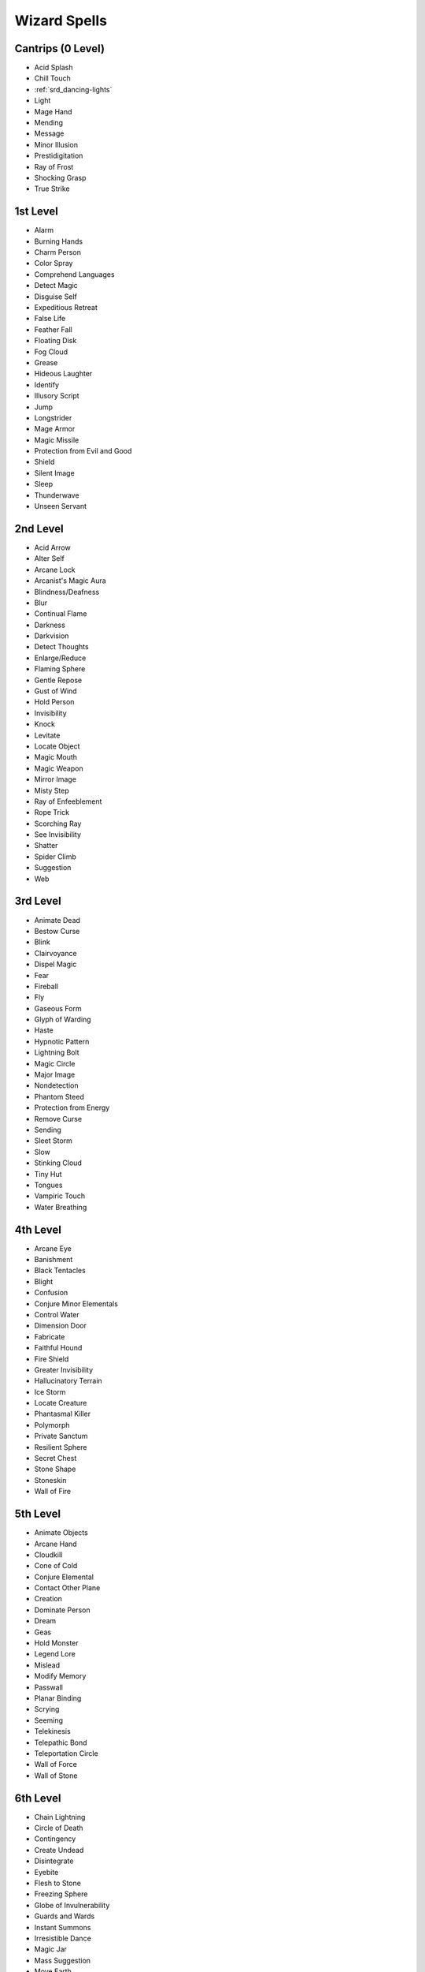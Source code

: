 
.. _srd_Wizard-Spells:

Wizard Spells
-------------

Cantrips (0 Level)
~~~~~~~~~~~~~~~~~~

-  Acid Splash
-  Chill Touch
-  :ref:`srd_dancing-lights`
-  Light
-  Mage Hand
-  Mending
-  Message
-  Minor Illusion
-  Prestidigitation
-  Ray of Frost
-  Shocking Grasp
-  True Strike

1st Level
~~~~~~~~~

-  Alarm
-  Burning Hands
-  Charm Person
-  Color Spray
-  Comprehend Languages
-  Detect Magic
-  Disguise Self
-  Expeditious Retreat
-  False Life
-  Feather Fall
-  Floating Disk
-  Fog Cloud
-  Grease
-  Hideous Laughter
-  Identify
-  Illusory Script
-  Jump
-  Longstrider
-  Mage Armor
-  Magic Missile
-  Protection from Evil and Good
-  Shield
-  Silent Image
-  Sleep
-  Thunderwave
-  Unseen Servant

2nd Level
~~~~~~~~~

-  Acid Arrow
-  Alter Self
-  Arcane Lock
-  Arcanist's Magic Aura
-  Blindness/Deafness
-  Blur
-  Continual Flame
-  Darkness
-  Darkvision
-  Detect Thoughts
-  Enlarge/Reduce
-  Flaming Sphere
-  Gentle Repose
-  Gust of Wind
-  Hold Person
-  Invisibility
-  Knock
-  Levitate
-  Locate Object
-  Magic Mouth
-  Magic Weapon
-  Mirror Image
-  Misty Step
-  Ray of Enfeeblement
-  Rope Trick
-  Scorching Ray
-  See Invisibility
-  Shatter
-  Spider Climb
-  Suggestion
-  Web

3rd Level
~~~~~~~~~

-  Animate Dead
-  Bestow Curse
-  Blink
-  Clairvoyance
-  Dispel Magic
-  Fear
-  Fireball
-  Fly
-  Gaseous Form
-  Glyph of Warding
-  Haste
-  Hypnotic Pattern
-  Lightning Bolt
-  Magic Circle
-  Major Image
-  Nondetection
-  Phantom Steed
-  Protection from Energy
-  Remove Curse
-  Sending
-  Sleet Storm
-  Slow
-  Stinking Cloud
-  Tiny Hut
-  Tongues
-  Vampiric Touch
-  Water Breathing

4th Level
~~~~~~~~~

-  Arcane Eye
-  Banishment
-  Black Tentacles
-  Blight
-  Confusion
-  Conjure Minor Elementals
-  Control Water
-  Dimension Door
-  Fabricate
-  Faithful Hound
-  Fire Shield
-  Greater Invisibility
-  Hallucinatory Terrain
-  Ice Storm
-  Locate Creature
-  Phantasmal Killer
-  Polymorph
-  Private Sanctum
-  Resilient Sphere
-  Secret Chest
-  Stone Shape
-  Stoneskin
-  Wall of Fire

5th Level
~~~~~~~~~

-  Animate Objects
-  Arcane Hand
-  Cloudkill
-  Cone of Cold
-  Conjure Elemental
-  Contact Other Plane
-  Creation
-  Dominate Person
-  Dream
-  Geas
-  Hold Monster
-  Legend Lore
-  Mislead
-  Modify Memory
-  Passwall
-  Planar Binding
-  Scrying
-  Seeming
-  Telekinesis
-  Telepathic Bond
-  Teleportation Circle
-  Wall of Force
-  Wall of Stone

6th Level
~~~~~~~~~

-  Chain Lightning
-  Circle of Death
-  Contingency
-  Create Undead
-  Disintegrate
-  Eyebite
-  Flesh to Stone
-  Freezing Sphere
-  Globe of Invulnerability
-  Guards and Wards
-  Instant Summons
-  Irresistible Dance
-  Magic Jar
-  Mass Suggestion
-  Move Earth
-  Programmed Illusion
-  Sunbeam
-  True Seeing
-  Wall of Ice

7th Level
~~~~~~~~~

-  Arcane Sword
-  Delayed Blast Fireball
-  Etherealness
-  Finger of Death
-  Forcecage
-  Magnificent Mansion
-  Mirage Arcane
-  Plane Shift
-  Prismatic Spray
-  Project Image
-  Reverse Gravity
-  Sequester
-  Simulacrum
-  Symbol
-  Teleport

8th Level
~~~~~~~~~

-  Antimagic Field
-  Antipathy/Sympathy
-  Clone
-  Control Weather
-  Demiplane
-  Dominate Monster
-  Feeblemind
-  Incendiary Cloud
-  Maze
-  Mind Blank
-  Power Word Stun
-  Sunburst

9th Level
~~~~~~~~~

-  Astral Projection
-  Foresight
-  Gate
-  Imprisonment
-  Meteor Swarm
-  Power Word Kill
-  Prismatic Wall
-  Shapechange
-  Time Stop
-  True Polymorph
-  Weird
-  Wish
